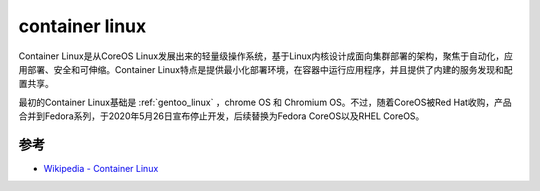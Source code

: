 .. _container_linux:

====================
container linux
====================

Container Linux是从CoreOS Linux发展出来的轻量级操作系统，基于Linux内核设计成面向集群部署的架构，聚焦于自动化，应用部署、安全和可伸缩。Container Linux特点是提供最小化部署环境，在容器中运行应用程序，并且提供了内建的服务发现和配置共享。

最初的Container Linux基础是 :ref:`gentoo_linux` ，chrome OS 和 Chromium OS。不过，随着CoreOS被Red Hat收购，产品合并到Fedora系列，于2020年5月26日宣布停止开发，后续替换为Fedora CoreOS以及RHEL CoreOS。

参考
====

- `Wikipedia - Container Linux <https://en.wikipedia.org/wiki/Container_Linux>`_
